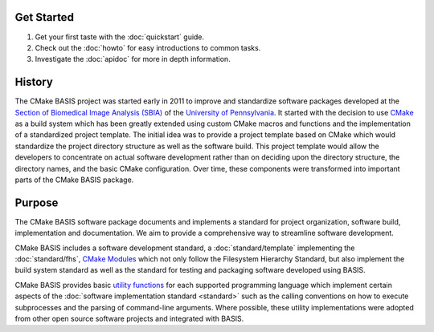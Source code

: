 Get Started
===========

1. Get your first taste with the :doc:`quickstart` guide.
2. Check out the :doc:`howto` for easy introductions to common tasks.
3. Investigate the :doc:`apidoc` for more in depth information.

.. _History:

History
=======

The CMake BASIS project was started early in 2011 to improve and standardize software
packages developed at the `Section of Biomedical Image Analysis (SBIA) <http://www.rad.upenn.edu/sbia/>`__
of the `University of Pennsylvania <http://www.upenn.edu/>`__. It started with the decision 
to use CMake_ as a build system which has been greatly extended using custom CMake
macros and functions and the implementation of a standardized project template.
The initial idea was to provide a project template based on CMake which would 
standardize the project directory structure as well as the software build. This 
project template would allow the developers to concentrate on actual software 
development rather than on deciding upon the directory structure, the directory names, 
and the basic CMake configuration. Over time, these components were transformed into 
important parts of the CMake BASIS package.


Purpose
=======

The CMake BASIS software package documents and implements a standard for 
project organization, software build, implementation and documentation. 
We aim to provide a comprehensive way to streamline software development.
 
CMake BASIS includes a software development standard, a :doc:`standard/template` 
implementing the :doc:`standard/fhs`, `CMake Modules`_ which not only follow the Filesystem 
Hierarchy Standard, but also implement the build system standard as well as the 
standard for testing and packaging software developed using BASIS.

CMake BASIS provides basic `utility functions`_ for each
supported programming language which implement certain aspects of the 
:doc:`software implementation standard <standard>` such as the calling 
conventions on how to execute subprocesses and the parsing of command-line 
arguments. Where possible, these utility implementations were adopted from 
other open source software projects and integrated with BASIS.


.. _CMake: http://www.cmake.org
.. _`CMake Modules`: http://opensource.andreasschuh.com/cmake-basis/apidoc/latest/group__BasisModules.html
.. _`utility functions`: http://opensource.andreasschuh.com/cmake-basis/apidoc/latest/group__BasisUtilities.html